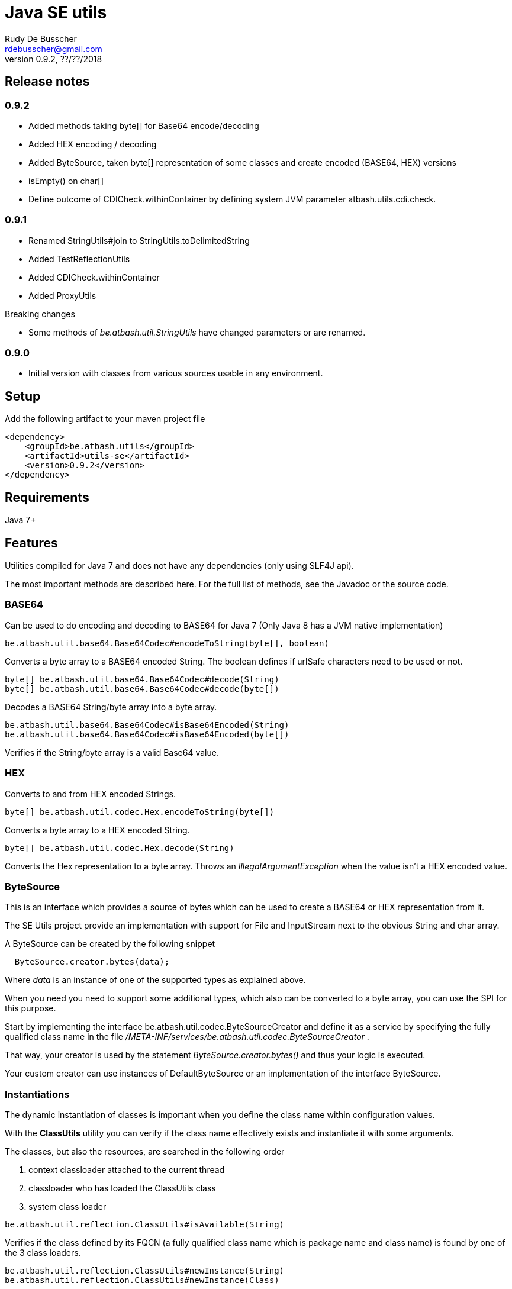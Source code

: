 = Java SE utils
Rudy De Busscher <rdebusscher@gmail.com>
v0.9.2, ??/??/2018

== Release notes

=== 0.9.2

* Added methods taking byte[] for Base64 encode/decoding
* Added HEX encoding / decoding
* Added ByteSource, taken byte[] representation of some classes and create encoded (BASE64, HEX) versions
* isEmpty() on char[]
* Define outcome of +CDICheck.withinContainer+ by defining system JVM parameter +atbash.utils.cdi.check+.

=== 0.9.1

* Renamed StringUtils#join to StringUtils.toDelimitedString
* Added TestReflectionUtils
* Added CDICheck.withinContainer
* Added ProxyUtils

Breaking changes

* Some methods of _be.atbash.util.StringUtils_ have changed parameters or are renamed.

=== 0.9.0

* Initial version with classes from various sources usable in any environment.

== Setup

Add the following artifact to your maven project file

    <dependency>
        <groupId>be.atbash.utils</groupId>
        <artifactId>utils-se</artifactId>
        <version>0.9.2</version>
    </dependency>


== Requirements

Java 7+

== Features

Utilities compiled for Java 7 and does not have any dependencies (only using SLF4J api).

The most important methods are described here. For the full list of methods, see the Javadoc or the source code.

=== BASE64

Can be used to do encoding and decoding to BASE64 for Java 7 (Only Java 8 has a JVM native implementation)

----
be.atbash.util.base64.Base64Codec#encodeToString(byte[], boolean)
----

Converts a byte array to a BASE64 encoded String. The boolean defines if urlSafe characters need to be used or not.


----
byte[] be.atbash.util.base64.Base64Codec#decode(String)
byte[] be.atbash.util.base64.Base64Codec#decode(byte[])
----

Decodes a BASE64 String/byte array into a byte array.


----
be.atbash.util.base64.Base64Codec#isBase64Encoded(String)
be.atbash.util.base64.Base64Codec#isBase64Encoded(byte[])
----

Verifies if the String/byte array is a valid Base64 value.

=== HEX

Converts to and from HEX encoded Strings.

----
byte[] be.atbash.util.codec.Hex.encodeToString(byte[])
----

Converts a byte array to a HEX encoded String.


----
byte[] be.atbash.util.codec.Hex.decode(String)
----

Converts the Hex representation to a byte array. Throws an _IllegalArgumentException_ when the value isn't a HEX encoded value.

=== ByteSource

This is an interface which provides a source of bytes which can be used to create a BASE64 or HEX representation from it.

The SE Utils project provide an implementation with support for ++File++ and ++InputStream++ next to the obvious String and char array.

A ByteSource can be created by the following snippet

----
  ByteSource.creator.bytes(data);
----

Where _data_ is an instance of one of the supported types as explained above.

When you need you need to support some additional types, which also can be converted to a byte array, you can use the SPI for this purpose.

Start by implementing the interface ++be.atbash.util.codec.ByteSourceCreator++ and define it as a service by specifying the fully qualified class name in the file _/META-INF/services/be.atbash.util.codec.ByteSourceCreator_ .

That way, your creator is used by the statement _ByteSource.creator.bytes()_ and thus your logic is executed.

Your custom creator can use instances of ++DefaultByteSource++ or an implementation of the interface ++ByteSource++.

=== Instantiations

The dynamic instantiation of classes is important when you define the class name within configuration values.

With the **ClassUtils** utility you can verify if the class name effectively exists and instantiate it with some arguments.

The classes, but also the resources, are searched in the following order

1. context classloader attached to the current thread
2. classloader who has loaded the ClassUtils class
3. system class loader


----
be.atbash.util.reflection.ClassUtils#isAvailable(String)
----

Verifies if the class defined by its FQCN (a fully qualified class name which is package name and class name) is found by one of the 3 class loaders.


----
be.atbash.util.reflection.ClassUtils#newInstance(String)
be.atbash.util.reflection.ClassUtils#newInstance(Class)
----

Creates an instance of the class (specified by the FQCN or the class instance) using the no-args constructor.
When such a constructor is not available or there was an _Exception_ thrown during the instantiation of the class, an **be.atbash.util.reflection.InstantiationException** is thrown.


----
be.atbash.util.reflection.ClassUtils#newInstance(String, Object...)
be.atbash.util.reflection.ClassUtils#newInstance(Class, Object...)
----

Creates an instance of the class (specified by the FQCN or the class instance) using a Constructor which matches the arguments.

The _Constructor_ which will be used to instantiate the class is not determined by the _Class.getConstructor(argTypes)_ method as it doesn't work when one of the arguments is _null_. The following algorithm is used to find the _Constructor_.

1. Loop over all __Constructor__s
2. Consider a _Constructor_ when it has the same number of arguments
3. Check if the argument types have the same class (using _equals_) as the parameter type. When the argument is _null_, it is considered as a match.
4. When no _Constructor_ is found, all __Constructor__s with the correct number of arguments is verified again but now a less strict match is used (using _isAssignableFrom_ to allow subtypes)
5. When there is not exactly 1 Constructor found, an **be.atbash.util.reflection.NoConstructorFoundException** is thrown.

When an _Exception_ is thrown during the instantiation of the class, an **be.atbash.util.reflection.InstantiationException** is thrown.


----
be.atbash.util.reflection.ClassUtils#getResourceAsStream(String)
----

Returns the resource using the 3 class loaders as described above.

=== Reading version

With the class **be.atbash.util.version.VersionReader**, you can read the version information stored within the _META-INF/MANIFEST.MF_ file.

Define the version information by configuring the _maven-jar-plugin_ or _maven-war-plugin_ in the maven build section.

----
    <plugin>
        <groupId>org.apache.maven.plugins</groupId>
        <artifactId>maven-jar-plugin</artifactId>
        <version>2.5</version>
        <executions>
            <execution>
                <id>manifest</id>
                <goals>
                    <goal>jar</goal>
                </goals>
            </execution>
        </executions>
        <configuration>
            <archive>
                <manifestEntries>
                    <Release-Version>${project.parent.version}</Release-Version>
                    <buildTime>${maven.build.timestamp}</buildTime>
                </manifestEntries>
            </archive>
        </configuration>
    </plugin>
----

This information can be read by using the following snippet

----
   VersionReader versionReader = new versionReader("atbash-config");
   versionReader.getReleaseVersion();
   versionReader.getBuildTime();
----

The constructor argument is the artifact from which we want to read this information (actually it is the first part of the name of the jar file but these are in most cases the same).

=== Base exceptions

There are 3 exception classes defined which can be handy in all applications.

* be.atbash.util.exception.AtbashException

This is a _RuntimeException_ used as a parent class for all Atbash defined exceptions. It makes it possible to define a generic Exception handler (within JSF or JAX-RS) to handle all the Exceptions uniformly (logging, showing info to end user, ...)

* be.atbash.util.exception.AtbashIllegalActionException

This exception is thrown when the Atbash code detects a wrong usage of the framework by the developer. An example is a usage of a non-existing URL filter name in the Octopus framework (maybe a typo).

It is recommended that the error message starts with a code (like _(OCT_DEV_001)_ ) and the documentation describes then the situation and what actually is done wrong and how it can be fixed.

* be.atbash.util.exception.AtbashUnexpectedException

Can be used to convert a checked exception (like an IOException) into an _AtbashException_ so that it can be handled by the general exception handler. Most checked exceptions never occur during the execution of the application, but they need to be caught or thrown.

=== String utils

----
be.atbash.util.StringUtils.hasText(String)
be.atbash.util.StringUtils.isEmpty(String)
----

Verifies if the String contains something meaning full (something different then whitespace) or not.

When the argument is _null_, empty String (_""_) or contains only whitespace (_"  "_) it is considered as empty.


----
be.atbash.util.StringUtils.hasLength(String)
----

Verifies if the String contains characters or not but handles null as the empty String. Whitespace characters are counted as a real character.


----
be.atbash.util.StringUtils.clean(String)
----

Cleans the argument, this are the rules

[width="70%",options="header"]
|======================
| Argument        | Result
| null      | null
| ""      | null
| _other cases_      | .trim()
|======================


----
be.atbash.util.StringUtils.startsWithIgnoreCase(String, String)
----

Verifies if the String starts with a certain prefix, case insensitive. Method handles correctly the situation where one or both arguments are _null_.


----
be.atbash.util.StringUtils.split(String)
----

Break down the String within items, delimited by _,_ by default (there exist an overloaded method to define also the delimiter.  You can use _"_ to define the start and end of an item. The following example has thus only 2 items

----
key , "value1,value2"
----

The quotes are removed and the item is trimmed before the placed in the return array.

----
be.atbash.util.StringUtils.toDelimitedString(Collection, String)
be.atbash.util.StringUtils.toDelimitedString(Object[], String)
----

Converts the collections or array of Objects to a String where each item is separated by the 2nd parameter.

=== Collection utils

----
be.atbash.util.CollectionUtils.asSet(E...)
be.atbash.util.CollectionUtils.asList(E...)
----

Returns the items specified in the argument as _Set_ or _List_ respectively.


----
be.atbash.util.CollectionUtils.isEmpty(Collection)
be.atbash.util.CollectionUtils.isEmpty(Map)
----

Verifies if the argument is null or contains no elements.

----
be.atbash.util.CollectionUtils.size(Collection)
be.atbash.util.CollectionUtils.size(Map)
----

Returns the size of the _Collection_ or _Map_ but handles null argument correctly.

=== Proxy Utils

A few methods related to proxied classes when they are generated by (CDI) libraries.

----
be.atbash.util.ProxyUtils.isProxiedClass(Class)
----

Test if the class is a proxy class based on the name. Because proxied classes have a specific suffix.

----
be.atbash.util.ProxyUtils.getUnproxiedClass(Class)
----

Returns the 'real' class for the proxied class by returning the super class of the parameter. When the parameter isn't a proxied class, it return the parameter itself.

----
be.atbash.util.ProxyUtils.getClassName(Class)
----

Returns the 'real' class name for the parameter. When it is a proxied class, it return the name of the super class, otherwise it returns the name of the class itself.

=== CDICheck

Probably only useable in advanced use cases where you create a library which must be able to run within plain Java SE and within a CDI container.

----
be.atbash.util.reflection.CDICheck.withinContainer
----

This methods return true or false depending on the context and library can select code path accordingly (like retrieving beans through CDI or ServiceLoader)

=== TestReflectionUtil

Utility class for unit tests to help with injection and setting values of instances used during the test.

Add the following artifact to your maven project file

    <dependency>
        <groupId>be.atbash.utils</groupId>
        <artifactId>utils-se</artifactId>
        <version>0.9.2</version>
        <classifier>tests</classifier>
        <scope>test</scope>
    </dependency>

When you are using a instance of a class during your unit test, and that class should have some dependencies (which are normally set by some kind of injection), the _injectDependencies_ can be very useful in those situations.

    public class Foo {

       private Bar bar;

    }

Then within a test you can have the following code;


    Foo foo = new Foo();
    TestReflectionUtils.injectDependencies(foo, new Bar());

The injection is done based on the compatible type assignments. So you can also inject a subclass of Foo in the same manner (thus also a Mock created by Mockito for instance)

However you should always consider the default supported functionality from Mockito for example.

----
@RunWith(MockitoJUnitRunner.class)
public class FooTest {

   @Mock
   private Bar barMock;

   @InjectMocks
   private Foo foo;

}
----

Other useful methods in the class _TestReflectionUtils_

* setFieldValue() sets the value of a specific property in an instance (when injectDependencies could inject it into multiple properties because they have assignable types)
* getValueOf() return the value of property by name (when their is no getter for instance)
* resetOf() sets the property with a null value.

